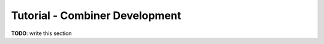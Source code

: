 .. _tutorial-combiner-development:

###############################
Tutorial - Combiner Development
###############################

**TODO**: write this section
